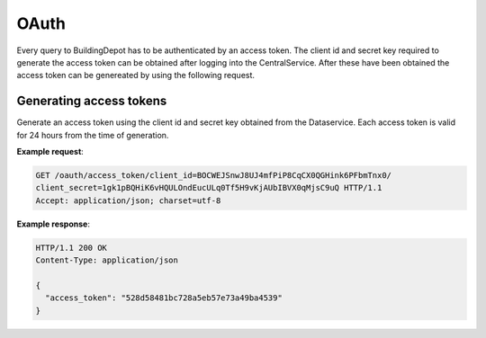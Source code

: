 .. CentralService API Documentation

OAuth
#####

Every query to BuildingDepot has to be authenticated by an access token. The client id and secret key required to generate the access token can be obtained after logging into the CentralService. After these have been obtained the access token can be genereated by using the following request. 


Generating access tokens
************************

Generate an access token using the client id and secret key obtained from the Dataservice. Each access token is valid for 24 hours from the time of generation.

.. http:get:: /oauth/access_token/client_id=<client_id>/client_secret=<client_secret>
	
	:returns:
	   * **access token**

.. compound::

   **Example request**:

   .. sourcecode:: http

      GET /oauth/access_token/client_id=BOCWEJSnwJ8UJ4mfPiP8CqCX0QGHink6PFbmTnx0/
      client_secret=1gk1pBQHiK6vHQULOndEucULq0Tf5H9vKjAUbIBVX0qMjsC9uQ HTTP/1.1
      Accept: application/json; charset=utf-8

   **Example response**:

   .. sourcecode:: http
   
      HTTP/1.1 200 OK
      Content-Type: application/json
      
      {
        "access_token": "528d58481bc728a5eb57e73a49ba4539"
      }
